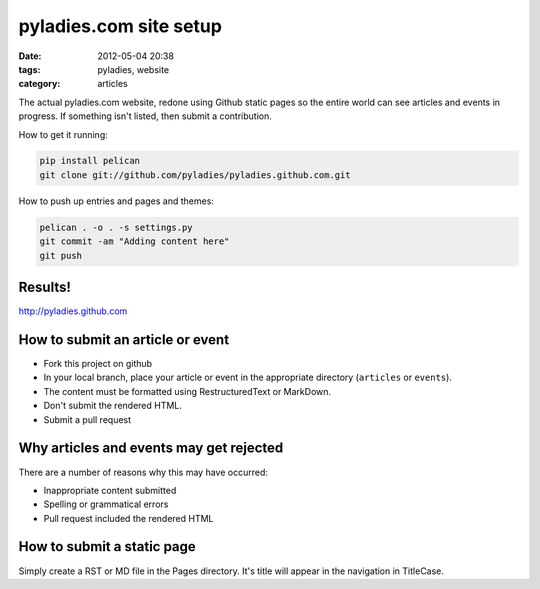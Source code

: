 ========================
pyladies.com site setup
========================

:date: 2012-05-04 20:38
:tags: pyladies, website
:category: articles

The actual pyladies.com website, redone using Github static pages so the entire world can see articles and events in progress. If something isn't listed, then submit a contribution.

How to get it running:

.. sourcecode:: bash

    pip install pelican
    git clone git://github.com/pyladies/pyladies.github.com.git

How to push up entries and pages and themes:

.. sourcecode:: bash
    
    pelican . -o . -s settings.py
    git commit -am "Adding content here"
    git push

Results!
========

http://pyladies.github.com

How to submit an article or event
=====================================

* Fork this project on github
* In your local branch, place your article or event in the appropriate directory (``articles`` or ``events``).
* The content must be formatted using RestructuredText or MarkDown.
* Don't submit the rendered HTML.
* Submit a pull request

Why articles and events may get rejected
========================================

There are a number of reasons why this may have occurred:

* Inappropriate content submitted
* Spelling or grammatical errors
* Pull request included the rendered HTML

How to submit a static page
===========================

Simply create a RST or MD file in the Pages directory. It's title will appear in the navigation in TitleCase.